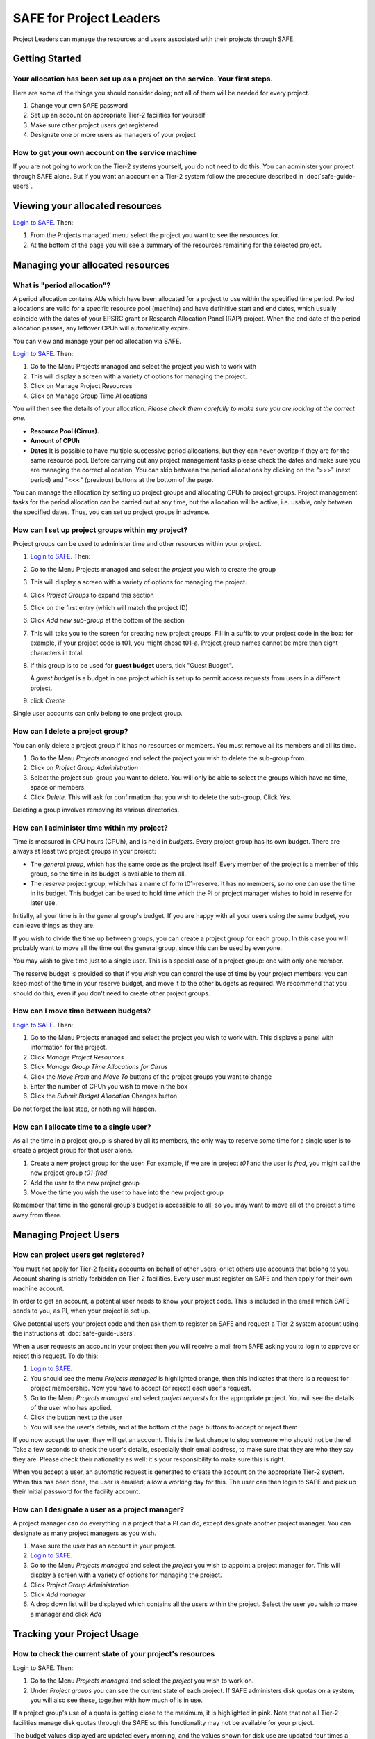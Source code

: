 SAFE for Project Leaders
========================

Project Leaders can manage the resources and users associated with 
their projects through SAFE.

Getting Started
---------------

Your allocation has been set up as a project on the service. Your first steps.
~~~~~~~~~~~~~~~~~~~~~~~~~~~~~~~~~~~~~~~~~~~~~~~~~~~~~~~~~~~~~~~~~~~~~~~~~~~~~~

Here are some of the things you should consider doing; not all of them
will be needed for every project.

#. Change your own SAFE password
#. Set up an account on appropriate Tier-2 facilities for yourself
#. Make sure other project users get registered
#. Designate one or more users as managers of your project

How to get your own account on the service machine
~~~~~~~~~~~~~~~~~~~~~~~~~~~~~~~~~~~~~~~~~~~~~~~~~~

If you are not going to work on the Tier-2 systems yourself, you do not need to
do this. You can administer your project through SAFE alone. But if you
want an account on a Tier-2 system follow the procedure described in
:doc:`safe-guide-users`.

Viewing your allocated resources
--------------------------------

`Login to SAFE <https://www.archer.ac.uk/tier2/>`__. Then:

#. From the Projects managed' menu select the project you want
   to see the resources for.
#. At the bottom of the page you will see a summary of the resources
   remaining for the selected project.
   
 
 
Managing your allocated resources
-------------------

What is "period allocation"?
~~~~~~~~~~~~~~~~~~~~~~~~
A period allocation contains AUs which have been allocated for a project to use within the specified time period. Period allocations are valid for a specific resource pool (machine) and have definitive start and end dates, which usually coincide with the dates of your EPSRC grant or Research Allocation Panel (RAP) project. When the end date of the period allocation passes, any leftover CPUh will automatically expire.

You can view and manage your period allocation via SAFE.

`Login to SAFE <https://www.archer.ac.uk/tier2/>`__. Then:

#.    Go to the Menu Projects managed and select the project you wish to work with
#.    This will display a screen with a variety of options for managing the project.
#.     Click on Manage Project Resources
#.     Click on Manage Group Time Allocations 

You will then see the details of your allocation. *Please check them carefully to make sure you are looking at the correct one.* 

- **Resource Pool (Cirrus).**
- **Amount of CPUh**
- **Dates** It is possible to have multiple successive period allocations, but they can never overlap if they are for the same resource pool. Before carrying out any project management tasks please check the dates and make sure you are managing the correct allocation. You can skip between the period allocations by clicking on the ">>>" (next period) and "<<<" (previous) buttons at the bottom of the page.

You can manage the allocation by setting up project groups and allocating CPUh to project groups. Project management tasks for the period allocation can be carried out at any time, but the allocation will be active, i.e. usable, only between the specified dates. Thus, you can set up project groups in advance.

How can I set up project groups within my project?
~~~~~~~~~~~~~~~~~~~~~~~~
Project groups can be used to administer time and other resources within your project.

#.  `Login to SAFE <https://www.archer.ac.uk/tier2/>`__. Then:
#.    Go to the Menu Projects managed and select the *project* you wish to create the group
#.    This will display a screen with a variety of options for managing the project.
#.     Click *Project Groups* to expand this section
#.	Click on the first entry (which will match the project ID)
#.     Click *Add new sub-group*  at the bottom of the section
#.    This will take you to the screen for creating new project groups. Fill in a suffix to your project code in the box: for example, if your project code is t01, you might chose t01-a. Project group names cannot be more than eight characters in total.

#. If this group is to be used for **guest budget** users, tick "Guest Budget".

   A *guest budget* is a budget in one project which is set up to permit access requests from users in a different project.
#.  click *Create*

Single user accounts can only belong to one project group.

How can I delete a project group?
~~~~~~~~~~~~~~~~~~~~~~~~
You can only delete a project group if it has no resources or members. You must remove all its members and all its time. 

#.    Go to the Menu *Projects managed* and select the project you wish to delete the sub-group from.
#.    Click on *Project Group Administration*
#.    Select the project sub-group you want to delete. You will only be able to select the groups which have no time, space or members.
#.    Click *Delete*. This will ask for confirmation that you wish to delete the sub-group. Click *Yes*.

Deleting a group involves removing its various directories. 

How can I administer time within my project?
~~~~~~~~~~~~~~~~~~~~~~~~
Time is measured in CPU hours (CPUh), and is held in *budgets*. Every project group has its own budget. There are always at least two project groups in your project:

-    The *general group*, which has the same code as the project itself. Every member of the project is a member of this group, so the time in its budget is available to them all.
-   The *reserve* project group, which has a name of form t01-reserve. It has no members, so no one can use the time in its budget. This budget can be used to hold time which the PI or project manager wishes to hold in reserve for later use.

Initially, all your time is in the general group's budget. If you are happy with all your users using the same budget, you can leave things as they are.

If you wish to divide the time up between groups, you can create a project group for each group. In this case you will probably want to move all the time out the general group, since this can be used by everyone.

You may wish to give time just to a single user. This is a special case of a project group: one with only one member.

The reserve budget is provided so that if you wish you can control the use of time by your project members: you can keep most of the time in your reserve budget, and move it to the other budgets as required. We recommend that you should do this, even if you don't need to create other project groups.

How can I move time between budgets?
~~~~~~~~~~~~~~~~~~~~~~~~

`Login to SAFE <https://www.archer.ac.uk/tier2/>`__. Then:

#.    Go to the Menu Projects managed and select the project you wish to work with. This displays a panel with information for the project.
#.    Click *Manage Project Resources*
#.    Click *Manage Group Time Allocations for Cirrus* 
#.    Click the *Move From* and *Move To* buttons of the project groups you want to change
#.    Enter the number of CPUh you wish to move in the box
#.    Click the *Submit Budget Allocation* Changes button.

Do not forget the last step, or nothing will happen.

How can I allocate time to a single user?
~~~~~~~~~~~~~~~~~~~~~~~~
As all the time in a project group is shared by all its members, the only way to reserve some time for a single user is to create a project group for that user alone.

#.    Create a new project group for the user. For example, if we are in project *t01* and the user is *fred*, you might call the new project group *t01-fred*
#.    Add the user to the new project group
#.    Move the time you wish the user to have into the new project group

Remember that time in the general group's budget is accessible to all, so you may want to move all of the project's time away from there.

   

Managing Project Users
----------------------

How can project users get registered?
~~~~~~~~~~~~~~~~~~~~~~~~~~~~~~~~~~~~~

You must not apply for Tier-2 facility accounts on behalf of other users, or let
others use accounts that belong to you. Account sharing is strictly
forbidden on Tier-2 facilities. Every user must register on
SAFE and then apply for their own machine account.

In order to get an account, a potential user needs to know your project
code. This is included in the email which SAFE sends to you, as PI, when
your project is set up.

Give potential users your project code and then ask them to register
on SAFE and request a Tier-2 system account using the instructions at :doc:`safe-guide-users`.

When a user requests an account in your project then you will receive a 
mail from SAFE asking you to login to approve or reject this request.
To do this:

#. `Login to SAFE <https://www.archer.ac.uk/tier2/>`__.
#. You should see the menu *Projects managed* is highlighted orange,
   then this indicates that there is a request for project membership.
   Now you have to accept (or reject) each user's request.
#. Go to the Menu *Projects managed* and select *project requests* for
   the appropriate project. You will see the details of the user who has applied.
#. Click the button next to the user
#. You will see the user's details, and at the bottom of the page
   buttons to accept or reject them

If you now accept the user, they will get an account. This is the last
chance to stop someone who should not be there! Take a few seconds to
check the user's details, especially their email address, to make sure
that they are who they say they are. Please check their nationality as
well: it's your responsibility to make sure this is right.

When you accept a user, an automatic request is generated to
create the account on the appropriate Tier-2 system. When this has been done, the
user is emailed; allow a working day for this. The user can then login
to SAFE and pick up their initial password for the facility account.

How can I designate a user as a project manager?
~~~~~~~~~~~~~~~~~~~~~~~~~~~~~~~~~~~~~~~~~~~~~~~~

A project manager can do everything in a project that a PI can do,
except designate another project manager. You can designate as many
project managers as you wish.

#. Make sure the user has an account in your project.
#. `Login to SAFE <https://www.archer.ac.uk/tier2/>`__.
#. Go to the Menu *Projects managed* and select the *project* you wish
   to appoint a project manager for. This will display a screen with a
   variety of options for managing the project.
#. Click *Project Group Administration*
#. Click *Add manager*
#. A drop down list will be displayed which contains all the users
   within the project. Select the user you wish to make a manager and
   click *Add*

Tracking your Project Usage
---------------------------

How to check the current state of your project's resources
~~~~~~~~~~~~~~~~~~~~~~~~~~~~~~~~~~~~~~~~~~~~~~~~~~~~~~~~~~

Login to SAFE. Then:

#. Go to the Menu *Projects managed* and select the *project* you wish
   to work on.
#. Under *Project groups* you can see the current state of each project.
   If SAFE administers disk quotas on a system, you will also see these, together
   with how much of is in use.

If a project group's use of a quota is getting close to the maximum, it
is highlighted in pink. Note that not all Tier-2 facilities manage disk quotas
through the SAFE so this functionality may not be available for your project.

The budget values displayed are updated every morning, and the values
shown for disk use are updated four times a day. For this reason, these
values may not all be completely up-to-date. If there is a lot of
activity in your project, the numbers shown could be significantly
different from the current ones.

How to track what my project's users and project groups are doing?
~~~~~~~~~~~~~~~~~~~~~~~~~~~~~~~~~~~~~~~~~~~~~~~~~~~~~~~~~~~~~~~~~~

This can be done using the Report Generator

#. Login to SAFE.
#. Go to the Menu *Service information* and select *Report generator*
#. Choose a report and its format: HTML, PDF or CSV (comma-separated values—good
   for input to Excel, *etc.*)
#. Fill in the details required for the report.
#. Click *Generate Report*

